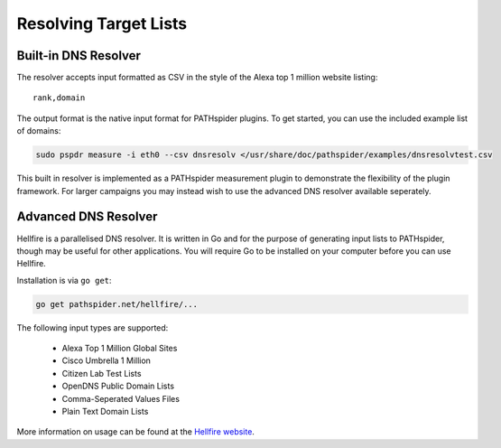 Resolving Target Lists
======================

Built-in DNS Resolver
---------------------

The resolver accepts input formatted as CSV in the style of the Alexa top 1
million website listing:

::

 rank,domain

The output format is the native input format for PATHspider plugins. To get
started, you can use the included example list of domains:

.. code-block:: shell

 sudo pspdr measure -i eth0 --csv dnsresolv </usr/share/doc/pathspider/examples/dnsresolvtest.csv

This built in resolver is implemented as a PATHspider measurement plugin to
demonstrate the flexibility of the plugin framework. For larger campaigns you
may instead wish to use the advanced DNS resolver available seperately.

Advanced DNS Resolver
---------------------

Hellfire is a parallelised DNS resolver. It is written in Go and for the
purpose of generating input lists to PATHspider, though may be useful for other
applications. You will require Go to be installed on your computer before you
can use Hellfire.

Installation is via ``go get``:

.. code-block:: shell

 go get pathspider.net/hellfire/...

The following input types are supported:

 * Alexa Top 1 Million Global Sites
 * Cisco Umbrella 1 Million
 * Citizen Lab Test Lists
 * OpenDNS Public Domain Lists
 * Comma-Seperated Values Files
 * Plain Text Domain Lists

More information on usage can be found at the `Hellfire website
<https://pathspider.net/hellfire/>`_.
